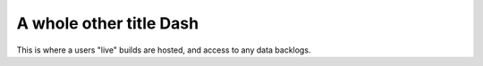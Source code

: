 ************
A whole other title Dash
************

This is where a users "live" builds are hosted, and access to any data backlogs.